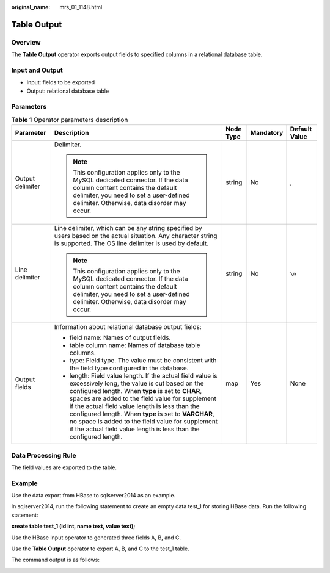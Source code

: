 :original_name: mrs_01_1148.html

.. _mrs_01_1148:

Table Output
============

Overview
--------

The **Table Output** operator exports output fields to specified columns in a relational database table.

Input and Output
----------------

-  Input: fields to be exported
-  Output: relational database table

Parameters
----------

.. table:: **Table 1** Operator parameters description

   +------------------+--------------------------------------------------------------------------------------------------------------------------------------------------------------------------------------------------------------------------------------------------------------------------------------------------------------------------------------------------------------------------------------------------------------------------------------------------------+-------------+-------------+---------------+
   | Parameter        | Description                                                                                                                                                                                                                                                                                                                                                                                                                                            | Node Type   | Mandatory   | Default Value |
   +==================+========================================================================================================================================================================================================================================================================================================================================================================================================================================================+=============+=============+===============+
   | Output delimiter | Delimiter.                                                                                                                                                                                                                                                                                                                                                                                                                                             | string      | No          | ,             |
   |                  |                                                                                                                                                                                                                                                                                                                                                                                                                                                        |             |             |               |
   |                  | .. note::                                                                                                                                                                                                                                                                                                                                                                                                                                              |             |             |               |
   |                  |                                                                                                                                                                                                                                                                                                                                                                                                                                                        |             |             |               |
   |                  |    This configuration applies only to the MySQL dedicated connector. If the data column content contains the default delimiter, you need to set a user-defined delimiter. Otherwise, data disorder may occur.                                                                                                                                                                                                                                          |             |             |               |
   +------------------+--------------------------------------------------------------------------------------------------------------------------------------------------------------------------------------------------------------------------------------------------------------------------------------------------------------------------------------------------------------------------------------------------------------------------------------------------------+-------------+-------------+---------------+
   | Line delimiter   | Line delimiter, which can be any string specified by users based on the actual situation. Any character string is supported. The OS line delimiter is used by default.                                                                                                                                                                                                                                                                                 | string      | No          | ``\n``        |
   |                  |                                                                                                                                                                                                                                                                                                                                                                                                                                                        |             |             |               |
   |                  | .. note::                                                                                                                                                                                                                                                                                                                                                                                                                                              |             |             |               |
   |                  |                                                                                                                                                                                                                                                                                                                                                                                                                                                        |             |             |               |
   |                  |    This configuration applies only to the MySQL dedicated connector. If the data column content contains the default delimiter, you need to set a user-defined delimiter. Otherwise, data disorder may occur.                                                                                                                                                                                                                                          |             |             |               |
   +------------------+--------------------------------------------------------------------------------------------------------------------------------------------------------------------------------------------------------------------------------------------------------------------------------------------------------------------------------------------------------------------------------------------------------------------------------------------------------+-------------+-------------+---------------+
   | Output fields    | Information about relational database output fields:                                                                                                                                                                                                                                                                                                                                                                                                   | map         | Yes         | None          |
   |                  |                                                                                                                                                                                                                                                                                                                                                                                                                                                        |             |             |               |
   |                  | -  field name: Names of output fields.                                                                                                                                                                                                                                                                                                                                                                                                                 |             |             |               |
   |                  | -  table column name: Names of database table columns.                                                                                                                                                                                                                                                                                                                                                                                                 |             |             |               |
   |                  | -  type: Field type. The value must be consistent with the field type configured in the database.                                                                                                                                                                                                                                                                                                                                                      |             |             |               |
   |                  | -  length: Field value length. If the actual field value is excessively long, the value is cut based on the configured length. When **type** is set to **CHAR**, spaces are added to the field value for supplement if the actual field value length is less than the configured length. When **type** is set to **VARCHAR**, no space is added to the field value for supplement if the actual field value length is less than the configured length. |             |             |               |
   +------------------+--------------------------------------------------------------------------------------------------------------------------------------------------------------------------------------------------------------------------------------------------------------------------------------------------------------------------------------------------------------------------------------------------------------------------------------------------------+-------------+-------------+---------------+

Data Processing Rule
--------------------

The field values are exported to the table.

Example
-------

Use the data export from HBase to sqlserver2014 as an example.

In sqlserver2014, run the following statement to create an empty data test_1 for storing HBase data. Run the following statement:

**create table test_1 (id int, name text, value text);**

Use the HBase Input operator to generated three fields A, B, and C.

Use the **Table Output** operator to export A, B, and C to the test_1 table.

|image1|

The command output is as follows:

|image2|

.. |image1| image:: /_static/images/en-us_image_0000001296060012.png
.. |image2| image:: /_static/images/en-us_image_0000001348740037.jpg
